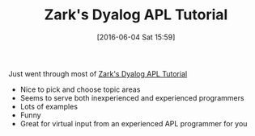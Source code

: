 #+BLOG: wisdomandwonder
#+POSTID: 10264
#+DATE: [2016-06-04 Sat 15:59]
#+OPTIONS: toc:nil num:nil todo:nil pri:nil tags:nil ^:nil
#+CATEGORY: Article
#+TAGS: APL, Array programming, Programming Language
#+TITLE: Zark's Dyalog APL Tutorial

Just went through most of [[http://tutorial.dyalog.com/][Zark's Dyalog APL Tutorial]]
- Nice to pick and choose topic areas
- Seems to serve both inexperienced and experienced programmers
- Lots of examples
- Funny
- Great for virtual input from an experienced APL programmer for you
